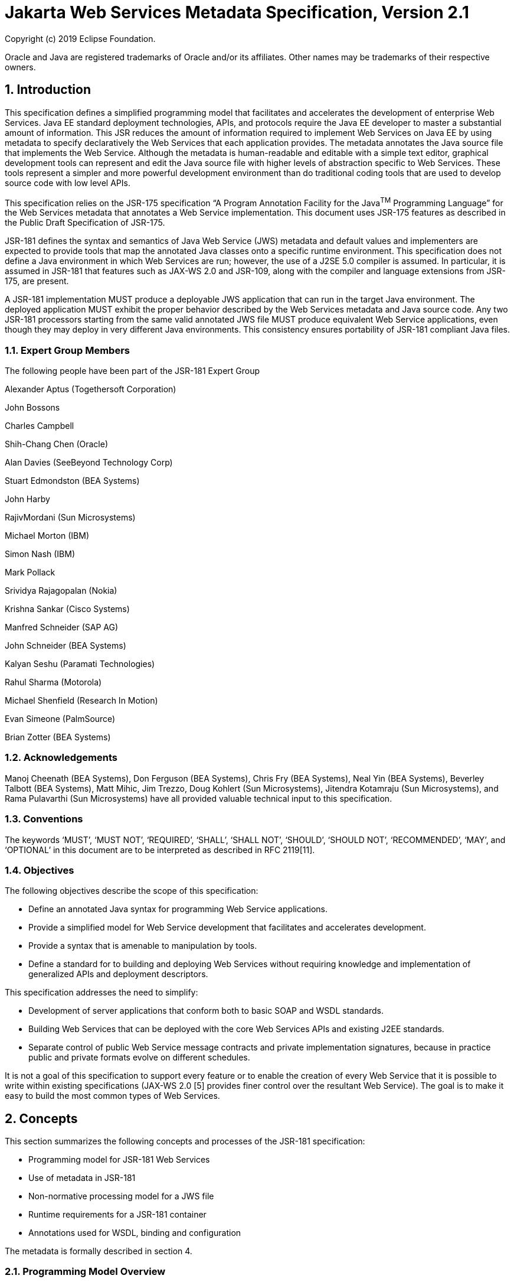 //
// Copyright (c) 2020 Contributors to the Eclipse Foundation
//

:sectnums:
= Jakarta Web Services Metadata Specification, Version 2.1

Copyright (c) 2019 Eclipse Foundation.

Oracle and Java are registered trademarks of Oracle and/or its 
affiliates. Other names may be trademarks of their respective owners. 

== Introduction

This specification defines a simplified programming model that
facilitates and accelerates the development of enterprise Web Services.
Java EE standard deployment technologies, APIs, and protocols require
the Java EE developer to master a substantial amount of information.
This JSR reduces the amount of information required to implement Web
Services on Java EE by using metadata to specify declaratively the Web
Services that each application provides. The metadata annotates the Java
source file that implements the Web Service. Although the metadata is
human-readable and editable with a simple text editor, graphical
development tools can represent and edit the Java source file with
higher levels of abstraction specific to Web Services. These tools
represent a simpler and more powerful development environment than do
traditional coding tools that are used to develop source code with low
level APIs.

This specification relies on the JSR-175 specification “A Program
Annotation Facility for the Java^TM^ Programming Language” for the Web
Services metadata that annotates a Web Service implementation. This
document uses JSR-175 features as described in the Public Draft
Specification of JSR-175.

JSR-181 defines the syntax and semantics of Java Web Service (JWS)
metadata and default values and implementers are expected to provide
tools that map the annotated Java classes onto a specific runtime
environment. This specification does not define a Java environment in
which Web Services are run; however, the use of a J2SE 5.0 compiler is
assumed. In particular, it is assumed in JSR-181 that features such as
JAX-WS 2.0 and JSR-109, along with the compiler and language extensions
from JSR-175, are present.

A JSR-181 implementation MUST produce a deployable JWS application that
can run in the target Java environment. The deployed application MUST
exhibit the proper behavior described by the Web Services metadata and
Java source code. Any two JSR-181 processors starting from the same
valid annotated JWS file MUST produce equivalent Web Service
applications, even though they may deploy in very different Java
environments. This consistency ensures portability of JSR-181 compliant
Java files.

=== Expert Group Members

The following people have been part of the JSR-181 Expert Group

Alexander Aptus (Togethersoft Corporation)

John Bossons

Charles Campbell

Shih-Chang Chen (Oracle)

Alan Davies (SeeBeyond Technology Corp)

Stuart Edmondston (BEA Systems)

John Harby

RajivMordani (Sun Microsystems)

Michael Morton (IBM)

Simon Nash (IBM)

Mark Pollack

Srividya Rajagopalan (Nokia)

Krishna Sankar (Cisco Systems)

Manfred Schneider (SAP AG)

John Schneider (BEA Systems)

Kalyan Seshu (Paramati Technologies)

Rahul Sharma (Motorola)

Michael Shenfield (Research In Motion)

Evan Simeone (PalmSource)

Brian Zotter (BEA Systems)

=== Acknowledgements

Manoj Cheenath (BEA Systems), Don Ferguson (BEA Systems), Chris Fry (BEA
Systems), Neal Yin (BEA Systems), Beverley Talbott (BEA Systems), Matt
Mihic, Jim Trezzo, Doug Kohlert (Sun Microsystems), Jitendra Kotamraju
(Sun Microsystems), and Rama Pulavarthi (Sun Microsystems) have all
provided valuable technical input to this specification.

=== Conventions

The keywords ‘MUST’, ‘MUST NOT’, ‘REQUIRED’, ‘SHALL’, ‘SHALL NOT’,
‘SHOULD’, ‘SHOULD NOT’, ‘RECOMMENDED’, ‘MAY’, and ‘OPTIONAL’ in this
document are to be interpreted as described in RFC 2119[11].

=== Objectives

The following objectives describe the scope of this specification:

* Define an annotated Java syntax for programming Web Service
applications.
* Provide a simplified model for Web Service development that facilitates
and accelerates development.
* Provide a syntax that is amenable to manipulation by tools.
* Define a standard for to building and deploying Web Services without
requiring knowledge and implementation of generalized APIs and
deployment descriptors.

This specification addresses the need to simplify:

* Development of server applications that conform both to basic SOAP and
WSDL standards.
* Building Web Services that can be deployed with the core Web Services
APIs and existing J2EE standards.
* Separate control of public Web Service message contracts and private
implementation signatures, because in practice public and private
formats evolve on different schedules.

It is not a goal of this specification to support every feature or to
enable the creation of every Web Service that it is possible to write
within existing specifications (JAX-WS 2.0 [5] provides finer control
over the resultant Web Service). The goal is to make it easy to build
the most common types of Web Services.

== Concepts

This section summarizes the following concepts and processes of the
JSR-181 specification:

* Programming model for JSR-181 Web Services
* Use of metadata in JSR-181
* Non-normative processing model for a JWS file
* Runtime requirements for a JSR-181 container
* Annotations used for WSDL, binding and configuration

The metadata is formally described in section 4.

=== Programming Model Overview

JSR-181, along with JAX-WS and JSR-109, defines a programming model for
building a Web Service. A developer who builds a Web Service with these
technologies is required to write and manage several artifacts: a WSDL
document describing the external Web Service contract; a service
endpoint interface defining the Java representation of the Web Service
interface; a service implementation bean containing the Web Service
implementation; and one or more deployment descriptors linking the WSDL,
interface, and implementation into a single artifact. JSR-181 simplifies
this model by allowing the developer to write only the service
implementation bean - _actual business logic_ – and use annotations to
generate the remaining artifacts.

=== Development Models

JSR-181 defines several different models of Web Service development.
Only the Start with Java development model is REQUIRED by
implementations.

==== Start with Java

Following the “Start with Java” development model, the developer begins
by writing a Java class to expose as a Web Service. The developer then
runs this Java class through the JSR-181 processor, which produces WSDL,
schema, and other deployment artifacts from the annotated Java code. By
default, the WSDL produced from the Java source follows the Java to
XML/WSDL mapping defined by JAX-WS 2.0. However, the developer may
customize the generated WSDL through annotations on the Java source. For
example, the developer may use the @WebService.name annotation to set
explicitly the name of the wsdl:portType representing the Web Service.

JSR-181 also supports a development model where the service is defined
in Java but the messages and types are defined in XML schema. In this
model, the developer starts by defining a set of types and elements in
XML schema. The schema definitions are passed through a “schema to Java”
compiler to produce a corresponding set of Java types. The resulting
Java types are then used as parameters and return values on methods in
an annotated service implementation bean. The WSDL produced from this
service implementation bean imports or directly includes the schema
definitions that match the Java types used by the service.

==== Start with WSDL

Following the “start with WSDL” development model, the developer uses
JSR-181 to implement a predefined WSDL interface. Typically, this
process begins with the developer passing a pre-existing WSDL 1.1 file
through an implementation-supplied tool to produce a service endpoint
interface that represents the Java contract, along with Java classes
that represent the schema definitions and message parts contained in the
WSDL. The developer then writes a service implementation bean that
implements the service endpoint interface. In this model, JSR-181
annotations supply implementation details that are left out of the
original WSDL contract, such as binding or service location information.

==== Start with WSDL and Java

Following the “start with WSDL and Java” development model, the
developer uses JSR-181 annotations to associate a service implementation
bean with an existing WSDL contract. In this model, the JSR-181
annotations map constructs on the Java class or interface to constructs
on the WSDL contract. For example, the developer could use the
@WebMethod.operationName annotation to associate a method on the service
implementation bean with a predefined wsdl:operation. A JSR-181
implementation that supports this model MUST provide feedback when a
service implementation bean no longer adheres to the contract defined by
the original WSDL. The form that this feedback takes depends on the
implementation. For example, a source editing tool might provide
feedback by highlighting the offending annotations, while a command line
tool might generate warnings or fail to process a service implementation
bean that does not match the associated WSDL.

=== Processor Responsibilities

The term “JSR-181 processor” denotes the code that processes the
annotations in a JSR-181 JWS file to create a runnable Web Service.
Typically this involves generating the WSDL and schemas that represent
the service and its messages and the deployment descriptors that
configure the service for the target runtime. It may also result in the
generation of additional source artifacts.

This specification does not require implementations to follow a
particular processing model. An implementation MAY use whatever
processing model is appropriate to its environment, as long as it
produces a running Web Service with the proper contract and runtime
behavior. For example, one implementation might process the JSR-181
annotations directly within the Java compiler to generate a deployable
Web Service as the output of compilation; another might provide tools to
convert a compiled service implementation bean into a set of artifacts
that can be deployed into the container; and a third might configure its
runtime container directly off the Java source or class file. Each
implementation is conformant with JSR-181 as long as it produces a Web
Service with the proper runtime behavior.

=== Runtime Responsibilities

The runtime environment provides lifecycle management, concurrency
management, transport services, and security services. This
specification defines the set of annotations that a developer may use to
specify declaratively the behavior of an application, but does not
define a specific runtime environment or container. Instead, the JSR-181
processor is responsible for mapping the annotated Java classes onto a
specific runtime environment. This specification envisions – but does
not require – several such runtime environments:

[loweralpha]
* Automatic deployment to a server directory – This is a “drag and drop”
deployment model, similar to that used by JSPs. The annotated JWS file
is copied in source or class form to a directory monitored by the
container. The container examines the annotations in the file to build a
WSDL and configures the runtime machinery required for dispatching. This
approach provides a simplified deployment model for prototyping and
rapid application development (RAD).
* Automatic deployment with external overrides – Similar to approach a),
but with the addition of an external configuration file containing
overrides to annotations. The additional configuration file allows an
administrator to customize the behavior or configuration of the Web
Service – such as the endpoint URL - without changing the Java source.
* Generation of Java EE 5 Web Services - In this model, a tool uses the
metadata in +
the annotated Java class to generate a Java EE 5 Web Service based on
JSR-109 and JAX-WS. The initial Web Service is generated from the
annotated Java source, and the result can be further customized through
standard deployment tools, including JSR-88 deployment plans. This
feature allows customization of externally modifiable properties at
deployment or runtime, without requiring access to the source file for
modification and recompilation.

=== Metadata Use

The metadata that annotates the service implementation bean conforms to
the JSR-175 specification and the specific JSR-181 _annotation type_
declarations that are defined in this specification in conjunction with
the JSR-175 metadata facility. These _annotation type_ declarations are
contained in packages that MUST be imported by every JSR-181 JWS source
file. JSR-175 provides the syntax for expressing the annotation element
declarations that are in these packages. This JSR specifies the contents
of the javax.jws and javax.jws.soap packages (see attached APIs).

Developers use a standard Java compiler with support for JSR-175 to
compile and validate the service implementation bean. The compiler uses
the annotation type declarations in the javax.jws and javax.jws.soap
packages to check for syntax and type mismatch errors in the Web Service
metadata. The result of compilation is a Java .class file containing the
Web Service metadata along with the compiled Java code. The class file
format for these annotations is specified by JSR-175. Any Web Service
metadata that this JSR designates as runtime-visible is also accessible
through the standard java.lang.reflect classes from the run-time
environment.

==== Error Checking

Although the compiler can check for syntax and type errors by using the
annotation type declaration, syntactically valid metadata may still
contain semantic errors. Implementations MUST provide a validation
mechanism to perform additional semantic checking to ensure that a
service implementation bean is correct. The validation MAY be performed
in a separate tool or as part of deployment.

Examples of semantic checks include:

* Ensuring that annotation values match extended types. The Java compiler
can ensure that a particular annotation member-value is of the type
specified in the annotation type declaration. However, JSR-175 restricts
annotations to simple types such as primitives, Strings, and enums. As a
result, the compiler cannot ensure that, for example, an annotation
member is a valid URL. It can only verify that the member is a String.
The JSR-181 implementation MUST perform the additional type checking to
ensure that the value is a valid URL.
* Ensuring that annotations match the code. For example, the developer MAY
use the @Oneway annotation to indicate that a particular operation does
not produce an output message. If the operation is marked @Oneway, it
MUST NOT have a return value or out/in-out parameters. The JSR-181
implementation MUST provide feedback if this constraint is violated.
* Ensuring that annotations are consistent with respect to other
annotations. For example, it is not legal to annotate a method with the
@Oneway annotation unless there is also a corresponding @WebMethod
annotation. The JSR-181 implementation MUST ensure these constraints are
met.

*Note:* Certain types of errors MAY only be caught when the Web Service
is deployed or run.

==== Default Values

JSR-181 defines appropriate defaults for most annotation members. This
feature exempts the JWS author from providing tags for the most common
Web Service definitions. Although this specification uses the JSR-175
default mechanism wherever possible, this mechanism is only suitable for
defining defaults that are constant values. In contrast, many actual
default values are not constants but are instead computed from the Java
source or other annotations. For example, the default value for the
@WebService.name annotation is the simple name of the Java class or
interface. This value cannot be represented directly as a JSR-175
default. In scenarios where JSR-175 defaults are not sufficient to
describe the required default, a “marker” constant is used instead. When
the JSR-181 processor encounters this marker constant, the processor
treats the member-value as though it had the computed default described
in Section 4. For example, when the JSR-181 processor encounters a
@WebService.name annotation with a value of “” (the empty string), it
behaves as though the name of the Web Service were the name of the Java
class.

=== Web Services Metadata

JSR-181 metadata describes declaratively how the logic of a service
implementation bean is exposed over networking protocols as a Web
Service. The @WebService tag marks a Java class as implementing a Web
Service. @WebMethod tags identify the individual methods of the Java
class that are exposed externally as Web Service operations, as
illustrated in the following example. The example uses JSR-175 syntax
and the _annotation type_ declarations defined in the javax.jws and
javax.jws.soap packages.

import javax.jws.WebService; +
import javax.jws.WebMethod;

@WebService

public class HelloWorldService

\{

@WebMethod

public String helloWorld()

\{

return "Hello World!";

}

}

Most of these metadata tags have reasonable defaults, which are
explicitly called out in Section 4. Most of these metadata tags have
reasonable defaults, which are explicitly called out in this document.
The JWS author can avoid providing tags for the most common Web Service
definitions.

Sections 2.6.1 through 2.6.3 describe the types of annotations provided
by JSR-181. 

==== WSDL Mapping Annotations

WSDL mapping annotations control the mapping from Java source onto WSDL
constructs. As described in _2.2 Development Models_, this specification
supports both a “start with Java” and a “start with WSDL” development
model. In “start with Java,” the WSDL mapping annotations control the
shape of the WSDL generated from the Java source. In “start with WSDL,”
the WSDL mapping annotations associate the Java source with pre-existing
WSDL constructs.

==== Binding Annotations

Binding annotations specify the network protocols and message formats
that are supported by the Web Service. For example, the presence of a
@SOAPBinding annotation tells the processor to make the service
available over the SOAP 1.1 message. Fields on this annotation allow the
developer to customize the way the mapping of the implementation object
onto SOAP messages.

JSR-181 defines a single set of annotations that map the implementation
object to the SOAP protocol binding. JSR-181 implementations MAY support
additional binding annotations for other protocols. Non-normative
examples of such binding annotations can be found in Appendix C.

==== Handler Annotations

Handler annotations allow the developer to extend a Web Service with
additional functionality that runs before and after the business methods
of the Web Service.

== Server Programming Model

This section describes the server programming model for JSR-181. The
JSR-181 server programming model is a simplification of the existing
Java EE Web Services server programming models, as defined in JAX-WS and
JSR-109. JSR-181 simplifies these models by allowing the developer to
focus on business logic and using annotations to generate related
artifacts.

=== Service Implementation Bean

A developer who implements Web Services with JSR-181 is responsible for
implementing the service implementation bean containing the Web
Service’s business logic. A JSR-181 service implementation bean MUST
meet the following requirements:

* The implementation bean MUST be an outer public class, MUST NOT be
final, and MUST NOT be abstract.
* The implementation bean MUST have a default public constructor.
* The implementation MUST NOT define a finalize() method.
* The implementation bean MUST include a @WebService class-level
annotation, indicating that it implements a Web Service. More
information on the @WebService annotation may be found in 4.1Annotation:
javax.jws.WebService.
* The implementation bean MAY reference a service endpoint interface by
using the @WebService.endpointInterface annotation. If the
implementation bean references a service endpoint interface, it MUST
implement all the methods on the service endpoint interface. If the
implementation bean references a service endpoint interface, that
service endpoint interface is used to determine the abstract WSDL
contract (portType and bindings). In this case, the service
implementation bean MUST NOT include any JSR-181 annotations other than
@WebService and @HandlerChain. In addition, the @WebService annotation
MUST NOT include the name annotation element. More information on the
@WebService.endpointInterface annotation element may be found in 4.1
Annotation: javax.jws.WebService.
* If the implementation bean does not reference a service endpoint
interface by using the @WebService.endpointInterface annotation, the
bean class implicitly defines a service endpoint interface (SEI). The
SEI MUST meet the requirements specified in JAX-WS 2.0 [5], section 3.3

=== Service Endpoint Interface

A JSR-181 service implementation bean MAY reference a service endpoint
interface, thus separating the contract definition from the
implementation. A JSR-181 service endpoint interface MUST meet the
requirements specified in JAX-WS 2.0 [5], section 3.4, with the
following exceptions:

* The service endpoint interface MUST be an outer public interface.
* The service endpoint interface MUST include a @WebService annotation,
indicating that it is defining the contract for a Web Service.
* The service endpoint interface MAY extend java.rmi.Remote either
directly or indirectly, but is not REQUIRED to do so.


* All methods on the service endpoint interface, including methods
inherited from super-interfaces, are mapped to WSDL operations
regardless of whether they include a @WebMethod annotation. A method MAY
include a @WebMethod annotation to customize the mapping to WSDL, but is
not REQUIRED to do so.
* The service endpoint interface MAY include other JSR-181 annotations to
control the mapping from Java to WSDL.
* The service endpoint interface MUST NOT include the JSR-181 annotation
elements portName, serviceName and endpointInterface of the annotation
@WebService.

=== Web Method

A method will be exposed as a Web Service operation, making it part of
the Web Service’s public contract according to rules specified in _3.1
Service Implementation Bean_ or in _3.2 Service Endpoint Interface_ if
the service implementation bean implements a service endpoint interface.
An exposed method MUST meet the following requirements.

* The method MUST be public.
* The method’s parameters, return value, and exceptions MUST follow the
rules defined in JAX-WS 2.0 [5], section 3.6).
* The method MAY throw java.rmi.RemoteException, but is not REQUIRED to do
so.

== Web Services Metadata

This section contains the specifications of each individual Web Service
metadata items. Both the _annotation type_ declarations (using JSR-175
syntax) and usage examples are given for each metadata item.

=== Annotation: javax.jws.WebService

==== Description

Marks a Java class as implementing a Web Service, or a Java interface as
defining a Web Service interface.

[cols=",,",]
|===
a|
Member-Value

a|
Meaning

a|
Default

a|
name

a|
The name of the Web Service. Used as the name of the wsdl:portType when
mapped to WSDL 1.1

a|
Simple name of the Java class or interface

a|
targetNamespace

a|
If the @WebService.targetNamespace annotation is on a service endpoint
interface, the targetNamespace is used for the namespace for the
wsdl:portType (and associated XML elements).

If the @WebService.targetNamespace annotation is on a service
implementation bean that does NOT reference a service endpoint interface
(through the endpointInterface annotation element), the targetNamespace
is used for both the wsdl:portType and the wsdl:service (and associated
XML elements).

If the @WebService.targetNamespace annotation is on a service
implementation bean that does reference a service endpoint interface
(through the endpointInterface annotation element), the targetNamespace
is used for only the wsdl:service (and associated XML elements).

a|
Implementation-defined, as described in JAX-WS 2.0 [5], section 3.2.

a|
serviceName

a|
The service name of the Web Service. Used as the name of the
wsdl:service when mapped to WSDL 1.1.

This member-value is not allowed on endpoint interfaces.

a|
Simple name of the Java class + “Service"

|===


[cols=",,",]
|===
a|
Member-Value

a|
Meaning

a|
Default

a|
portName

a|
Used as the name of the wsdl:port when mapped to WSDL 1.1.

This member-value is not allowed on endpoint interfaces.

a|
@WebService.name +”Port”

a|
wsdlLocation

a|
The location of a pre-defined WSDL describing the service. The
wsdlLocation is a URL (relative or absolute) that refers to a
pre-existing WSDL file. The presence of a wsdlLocation value indicates
that the service implementation bean is implementing a pre-defined WSDL
contract. The JSR-181 tool MUST provide feedback if the service
implementation bean is inconsistent with the portType and bindings
declared in this WSDL. Note that a single WSDL file might contain
multiple portTypes and multiple bindings. The annotations on the service
implementation bean determine the specific portType and bindings that
correspond to the Web Service.

a|
None

a|
endpointInterface

a|
The complete name of the service endpoint interface defining the
service’s abstract Web

Service contract. This annotation allows the +
developer to separate the interface contract from the implementation. If
this annotation is present, the service endpoint interface is used to
determine the abstract WSDL contract (portType and bindings). The
service endpoint interface MAY include JSR-181 annotations to customize
the mapping from Java to WSDL.

The service implementation bean MAY implement the service endpoint
interface, but is not REQUIRED to do so.

This member-value is not allowed on endpoint interfaces.

a|
None.

The Web Service contract is generated from annotations on the service
implementation bean. If a service endpoint interface is required by the
target environment, it will be generated into an implementation-defined
package with an implementation-defined name.

|===

==== Annotation Type Definition

@Retention(value=RetentionPolicy.RUNTIME)

@Target(\{TYPE})

public @interface WebService \{

String name() default "";

String targetNamespace() default "";

String serviceName() default "";

String portName() default "";

String wsdlLocation() default "";

String endpointInterface() default "";

};

==== Example +
Java source:*

/**

* Annotated Implementation Object

*/

@WebService(

name = "EchoService",

targetNamespace =
"http://www.openuri.org/2004/04/HelloWorld[[.underline]#http://www.openuri.org/2004/04/HelloWorld#]"

)

public class EchoServiceImpl \{

@WebMethod

public String echo(String input) \{

return input;

}

}

=== Annotation: javax.jws.WebMethod

==== Description

Customizes a method that is exposed as a Web Service operation. The
WebMethod annotation includes the following member-value pairs:

[cols=",,",]
|===
a|
Member-Value

a|
Meaning

a|
Default

a|
operationName

a|
Name of the wsdl:operation matching this method.

a|
Name of the Java method

a|
action

a|
The action for this operation. For SOAP bindings, this determines the
value of the soap action.

a|
""

a|
exclude

a|
Marks a method to NOT be exposed as a web method. Used to stop an
inherited method from being exposed as part of this web service.

If this element is specified, other elements MUST NOT be specified for
the @WebMethod.

a|
False

|===

This member-value is not allowed on endpoint interfaces.

==== Annotation Type Definition

@Retention(value=RetentionPolicy.RUNTIME)

@Target(\{METHOD})

public @interface WebMethod \{

String operationName() default "";

String action() default "" ;

boolean exclude() default false;

};

==== Example
*Java source:*

@WebService

public class MyWebService \{

@WebMethod(operationName = "echoString", action="urn:EchoString")

public String echo(String input) \{

return input;

}

}

*Resulting WSDL:*

<definitions>

<portType name="MyWebService">

<operation name="echoString"/>

<input message="echoString"/>

<output message="echoStringResponse"/>

</operation>

</portType>

<binding name="PingServiceHttpSoap" type="MyWebService">

<operation name="echoString">

<soap:operation soapAction="urn:EchoString"/>

</operation>

</binding>

</definitions>

=== Annotation: javax.jws.Oneway 

==== Description

Indicates that the given web method has only an input message and no
output. Typically, a oneway method returns the thread of control to the
calling application prior to executing the actual business method. A
JSR-181 processor is REQUIRED to report an error if an

operation marked @Oneway has a return value, declares any checked
exceptions or has any INOUT or OUT parameters.

==== Annotation Type Definition

@Retention(value=RetentionPolicy.RUNTIME)

@Target(\{METHOD})

public @interface Oneway \{

};

==== Example
*Java source:*

@WebService

public class PingService \{

@WebMethod

@Oneway

public void ping() \{

}

};

Resulting WSDL:

<definitions>

<message name="ping"/>

<portType name="PingService"> +
<operation name="ping"> +
<input message="ping"/> +
</operation>

</portType>

</definitions>

=== Annotation: javax.jws.WebParam

==== Description

Customizes the mapping of an individual parameter to a Web Service
message part and XML element.

[cols=",,",]
|===
a|
Member-Value

a|
Meaning

a|
Default

a|
name

a|
Name of the parameter.

a|
@WebMethod.operation

| | a|
Name, if the operation is

| a|
If the operation is rpc style and

a|
document style and the

| a|
@WebParam.partName has not been

a|
parameter style is

| a|
specified, this is name of the

a|
BARE, and the

| a|
wsdl:part representing the

a|
parameter does not map

| a|
parameter.

a|
to a header, and the

|===


[cols=",,",]
|===
| a|
If the operation is document style or the parameter maps to a header,
this is the local name of the XML element representing the parameter.

A name MUST be specified if the operation is document style, the
parameter style is BARE, and the mode is OUT or INOUT.

a|
mode is IN or INOUT.

@WebMethod operation Name+”Response”, if the operation is document style
and the parameter style is BARE, and the parameter does not map to a
header, and the mode is OUT.

Otherwise, the default is arg__N,__ where _N_ represents the index of
the parameter in the method signature (starting at arg0).

a|
partName

a|
The name of the wsdl:part

representing this parameter. This is only used if the operation is rpc
style or if the operation is document style and the parameter style is
BARE.

a|
@WebParam.name

a|
targetNamespace

a|
The XML namespace for the parameter.

Only used if the operation is document style or the paramater maps to a
header.

If the target namespace is set to “”, this represents the empty
namespace.

a|
The empty namespace, if the operation is document style, the parameter
style is WRAPPED, and the parameter does not map to a header.

Otherwise, the default is the targetNamespace for the Web Service.

a|
mode

a|
The direction in which the parameter is flowing. One of IN, OUT, or
INOUT. The OUT and INOUT modes may only be specified for parameter types
that conform to the definition of Holder types (JAX-WS 2.0 [5], section
2.3.3). Parameters that are Holder Types MUST be OUT or INOUT.

a|
IN if not a Holder type. INOUT if a Holder type.

a|
header

a|
If true, the parameter is pulled from a message header rather then the
message body.

a|
False

|===

==== Annotation Type Definition

@Retention(value=RetentionPolicy.RUNTIME)

@Target(\{PARAMETER})

public @interface WebParam \{

public enum Mode \{

IN,

OUT,

INOUT

};

String name() default "";

String partName() default "";

String targetNamespace() default "";

Mode mode() default Mode.IN;

boolean header() default false;

};

==== Example 
*Java Source:*

@WebService(targetNamespace="http://www.openuri.org/jsr181/WebParamExam[[.underline]#http://www.openuri.org/jsr181/WebParamExam#]

ple")

@SOAPBinding(style=SOAPBinding.Style.RPC)

public class PingService \{

@WebMethod(operationName = "PingOneWay")

@Oneway

public void ping(PingDocument ping) \{

}

@WebMethod(operationName = "PingTwoWay") public void ping(

@WebParam(mode=WebParam.Mode.INOUT) +
PingDocumentHolder ping) \{

}

@WebMethod(operationName = "SecurePing")

@Oneway

public void ping(

PingDocument ping,

@WebParam(header=true)

SecurityHeader secHeader) \{

}

};

*Resulting WSDL:*

<definitions

xmlns="http://schemas.xmlsoap.org/wsdl/[[.underline]#http://schemas.xmlsoap.org/wsdl/#]"

xmlns:tns="http://www.openuri.org/jsr181/WebParamExample[[.underline]#http://www.openuri.org/jsr181/WebParamExample#]"

xmlns:wsdl="http://www.openuri.org/jsr181/WebParamExample[[.underline]#http://www.openuri.org/jsr181/WebParamExample#]"
xmlns:s="http://www.w3.org/2001/XMLSchema[[.underline]#http://www.w3.org/2001/XMLSchema#]"
xmlns:soap="http://schemas.xmlsoap.org/wsdl/soap/[[.underline]#http://schemas.xmlsoap.org/wsdl/soap/#]"
targetNamespace="http://www.openuri.org/jsr181/WebParamExample[[.underline]#http://www.openuri.org/jsr181/WebParamExample#]">

<types>

<s:schema elementFormDefault="qualified"

targetNamespace="http://www.openuri.org/jsr181/WebParamExample[[.underline]#http://www.openuri.org/jsr181/WebParamExample#]">
<s:complexType name="PingDocument">

. . .

</s:complexType>

<s:complexType name="SecurityHeader">

. . .

</s:complexType>

<s:element name="SecurityHeader" type="SecurityHeader"/>

</s:schema>

</ types>

<message name="PingOneWay">

<part name="arg0" type="tns:PingDocument"/>

</message>

<message name="PingTwoWay">

<part name="arg0" type="tns:PingDocument"/>

</message>

<message name="PingTwoWayResponse">

<part name="arg0" type="tns:PingDocument"/>

</message>

<message name="SecurePing">

<part name="arg0" type="tns:PingDocument"/> <part name="arg1"
element="tns:SecurityHeader"/> </message>

<portType name="PingService">

<operation name="PingOneWay">

<input message="tns:PingOneWay"/> +
</operation>

<operation name="PingTwoWay">

<input message="tns:PingTwoWay"/>

<output message="tns:PingTwoWayResponse"/>

</operation>

<operation name="SecurePing">

<input message="tns:SecurePing"/> +
</operation>

</portType>

<binding name="PingServiceHttpSoap" type="tns:PingService">
<soap:binding style="rpc"

transport="http://schemas.xmlsoap.org/soap/http[[.underline]#http://schemas.xmlsoap.org/soap/http#]"/>
<operation name="PingOneWay">

<soap:operation
soapAction="http://openuri.org/PingOneWay[[.underline]#http://openuri.org/PingOneWay#]"/>

<input>

<soap:body parts="arg0" use="literal"/>

</input>

</operation>

<operation name="PingTwoWay">

<soap:operation
soapAction="http://openuri.org/PingTwoWay[[.underline]#http://openuri.org/PingTwoWay#]"/>

<input>

<soap:body parts="arg0" use="literal"/>

</input>

<output>

<soap:body parts="arg0" use="literal"/>

</output>

</operation>

<operation name="SecurePing">

<soap:operation
soapAction="http://openuri.org/SecurePing[[.underline]#http://openuri.org/SecurePing#]"/>

<input>

<soap:body parts="arg0" use="literal"/>

<soap:header message="SecurePing" part="arg1"

use="literal"/>

</input>

</operation>

</binding>

</definitions>

=== Annotation: javax.jws.WebResult

==== Description

Customizes the mapping of the return value to a WSDL part and XML
element.

[cols=",,",]
|===
a|
Member-Value

a|
Meaning

a|
Default

a|
name

a|
Name of return value.

a|
@WebParam.operation

| | a|
Name+”Response,” if

| a|
If the operation is rpc style and

a|
the operation is

| a|
@WebResult.partName has not been

a|
document style and the

| a|
specified, this is the name of the

a|
parameter style is

| a|
wsdl:part representing the return value.

a|
BARE.

| | a|
Otherwise, the default is

| a|
If the operation is document style or the return value maps to a header,
this is the local name of the XML element representing the return value.

a|
“return.”

a|
partName

a|
The name of the wsdl:part

representing this return value. This is only used if the operation is
rpc style, or if the operation is document

a|
@WebResult.name

|===


[cols=",,",]
|===
| a|
style and the parameter style is BARE.

|

a|
targetNamespace

a|
The XML namespace for the return value.

a|
The empty namespace, if the operation is document style, the

| a|
Only used if the operation is

a|
parameter style is

| a|
document style or the return value

a|
WRAPPED, and the

| a|
maps to a header.

If the target namespace is set to “”, this represents the empty

a|
return value does not map to a header,

Otherwise, the default is

| a|
namespace.

a|
the targetNamespace for the Web Service.

a|
header

a|
If true, the parameter is in the message header rather then the message
body.

a|
False

|===

==== Annotation Type Definition

@Retention(value=RetentionPolicy.RUNTIME)

@Target(\{METHOD})

public @interface WebResult \{

String name() default "";

String partName() default "";

String targetNamespace() default "";

boolean header() default false;

};

==== Example
*Java Source:*

@WebService

public class CustomerService \{

@WebMethod

@WebResult(name="CustomerRecord")

public CustomerRecord locateCustomer(

@WebParam(name="FirstName") String firstName,

@WebParam(name="LastName") String lastName,

@WebParam(name="Address") USAddress addr)

}

};

*Resulting WSDL:*

<definitions>

<types>

<complexType name="CustomerRecord">

...

</complexType>

<complexType name="USAddress">

...

</complexType>

<element name="locateCustomer">

<complexType>

<sequence>

<element name="FirstName" type="xs:string"/>

<element name="LastName" type="xs:string"/>

<element name="Address" type="USAddress"/>

</sequence>

</complexType>

</element>

<element name="locateCustomerResponse">

<complexType>

<sequence>

<element name="CustomerRecord" type="CustomerRecord"/>

</sequence>

</complexType>

</element>

</types>

<message name="locateCustomer">

<part name="parameters" element="tns:locateCustomer"/>

</message>

<message name="locateCustomerResponse">

<part name="parameters" element="tns:locateCustomerResponse"/>

</message>

<portType name="CustomerService">

<operation name="locateCustomer">

<input message="tns:locateCustomer"/>

<output message="tns:locateCustomerResponse"/>

</operation>

</portType>

</definitions>

=== Annotation: javax.jws.HandlerChain

==== Description

The @HandlerChain annotation associates the Web Service with an
externally defined handler chain (JAX-WS 2.0 [5], Section 9).

It is an error to combine this annotation with the @SOAPMessageHandlers
annotation.

The @HandlerChain annotation MAY be present on the endpoint interface
and service +
implementation bean. The service implementation bean’s @HandlerChain is
used if +
@HandlerChain is present on both.

The @HandlerChain annotation MAY be specified on the type only. The
annotation target includes METHOD and FIELD for use by JAX-WS 2.0 [5]. A
JSR-181 Processor is REQUIRED to report an error if the @HanderChain
annotation is used on a method.

The @HandlerChain annotation contains the following member-values:

[cols=",,",]
|===
a|
Member-Value

a|
Meaning

a|
Default

a|
File

a|
Location of the handler chain file. The location supports 2 formats.

[arabic]
* An absolute http://java.net[[.underline]#java.net#].URL in externalForm.
(ex:
http://myhandlers.foo.com/handlerfile1.xml[[.underline]#http://myhandlers.foo.com/handlerfile1.xml#])

a|
None

| a|
[arabic, start=2]
* A relative path from the source file or class file. (ex:
bar/handlerfile1.xml)

|

a|
name

a|
*Deprecated* as of JSR-181 2.0 with no replacement.

The name was originally used to associate a JAX-RPC handler in a handler
chain with the web service it is declared in. JAX-WS handlers are
associated to Web Services through elements in the handler chain itself.
In this version, the name is ALWAYS ignored.

This member-value will be permanently removed in a future version of
JSR-181.

a|
””

|===

==== Annotation Type Definition

@Retention(value=RetentionPolicy.RUNTIME)

@Target(\{TYPE, METHOD, FIELD})

public @interface HandlerChain \{

String file();

String name() default "";

};

==== Examples +

Example 1

*Java Source:*

Located in /home/mywork/src/com/jsr181/examples/

package com.jsr181.examples

@WebService

@HandlerChain(file="config/ProjectHandlers.xml")

public class MyWebService \{

};

*Handler Chain Configuration File*
*Located in /home/mywork/src/com/jsr181/examples/config/*

<?xml version="1.0" encoding="UTF-8" standalone="yes"?> <bindings
wsdlLocation="http://localhost:8080/jaxrpc-fromwsdl_handler/test?wsdl[[.underline]#http://localhost:8080/jaxrpc-fromwsdl_handler/test?wsdl#]"

xmlns="http://java.sun.com/xml/ns/jaxws[[.underline]#http://java.sun.com/xml/ns/jaxws#]">

<bindings node="ns1:definitions"

xmlns:ns1="http://schemas.xmlsoap.org/wsdl/[[.underline]#http://schemas.xmlsoap.org/wsdl/#]"> +
<package name="fromwsdl.handler.client"/> +
</bindings>

<bindings

node="ns1:definitions/ns1:types/xs:schema[@targetNamespace='urn:test:ty
pes']"

xmlns:xs="http://www.w3.org/2001/XMLSchema[[.underline]#http://www.w3.org/2001/XMLSchema#]" +
xmlns:ns1="http://schemas.xmlsoap.org/wsdl/[[.underline]#http://schemas.xmlsoap.org/wsdl/#]">

<ns2:schemaBindings
xmlns:ns2="http://java.sun.com/xml/ns/jaxb[[.underline]#http://java.sun.com/xml/ns/jaxb#]">
<ns2:package name="fromwsdl.handler.client"/>

</ns2:schemaBindings>

</bindings>

<bindings>

<handler-chains
xmlns="http://java.sun.com/xml/ns/javaee[[.underline]#http://java.sun.com/xml/ns/javaee#]">

<handler-chain>

<handler>

<handler-

class>fromwsdl.handler.common.BaseLogicalHandler</handler-class>

<init-param>

<param-name>handlerName</param-name>

<param-value>client0</param-value>

</init-param>

</handler>

</handler-chain>

<handler-chain>

<port-name-pattern xmlns:ns2="urn:test">ns2:Report*</port-name-

pattern>

<handler>

<handler-

class>fromwsdl.handler.common.BaseLogicalHandler</handler-class>

<init-param>

<param-name>handlerName</param-name>

<param-value>client2</param-value>

</init-param>

</handler>

</handler-chain>

<handler-chain>

<port-name-pattern

xmlns:ns2="urn:test">ns2:ReportServicePort</port-name-pattern>

<handler>

<handler-

class>fromwsdl.handler.common.BaseSOAPHandler</handler-class>

<init-param>

<param-name>handlerName</param-name>

<param-value>client6</param-value>

</init-param>

</handler>

</handler-chain>

<handler-chain>

<protocol-bindings>##SOAP11_HTTP</protocol-bindings>

<handler>

<handler-

class>fromwsdl.handler.common.BaseSOAPHandler</handler-class>

<init-param>

<param-name>handlerName</param-name>

<param-value>client7</param-value>

</init-param>

<soap-role>http://sun.com/client/role1[[.underline]#http://sun.com/client/role1#]</soap-role>

<soap-role>http://sun.com/client/role2[[.underline]#http://sun.com/client/role2#]</soap-role>

</handler>

</handler-chain>

<handler-chain>

<protocol-bindings>##SOAP11_HTTP</protocol-bindings>

<handler>

<handler-

class>fromwsdl.handler.common.BaseLogicalHandler</handler-class>

<init-param>

<param-name>handlerName</param-name>

<param-value>client3</param-value>

</init-param>

</handler>

</handler-chain>

</handler-chains>

</bindings>

</bindings

=== Annotation: javax.jws.soap.SOAPBinding

==== Description

Specifies the mapping of the Web Service onto the SOAP message protocol.
Section _6 SOAP Binding_ describes the effects of this annotation on
generated Web Services. The SOAPBinding annotation has a target of TYPE
and METHOD. The annotation may be placed on a method if and only if the
SOAPBinding.style is DOCUMENT. Implementations MUST report an error if
the SOAPBinding annotation is placed on a method with a
SOAPBinding.style of RPC. Methods that do not have a SOAPBinding
annotation accept the SOAPBinding behavior defined on the type.

The @SOAPBinding annotation includes the following member-value pairs.

[cols=",,",]
|===
a|
Member-Value

a|
Meaning

a|
Default

a|
Style

a|
Defines the encoding style for messages send to and from the Web
Service. One of

a|
DOCUMENT

|===


[cols=",,",]
|===
| a|
DOCUMENT or RPC.

|

a|
Use

a|
Defines the formatting style for messages sent to and from the Web
Service. One of LITERAL or ENCODED.

a|
LITERAL

a|
parameterStyle

a|
Determines whether method parameters represent the entire message body,
or whether the parameters are elements wrapped inside a top-level
element named after the operation.

a|
WRAPPED

|===

==== Annotation Type Definition

@Retention(value=RetentionPolicy.RUNTIME)

@Target(\{TYPE, METHOD})

public @interface SOAPBinding \{

public enum Style \{

DOCUMENT,

RPC

};

public enum Use \{

LITERAL, +
ENCODED

};

public enum ParameterStyle \{

BARE,

WRAPPED

}

Style style() default Style.DOCUMENT;

Use use() default Use.LITERAL;

ParameterStyle parameterStyle() default ParameterStyle.WRAPPED;

}

==== Examples

Example 1 – RPC/LITERAL

*Java source:*

@WebService(targetNamespace="http://www.openuri.org/jsr181/SoapBindingE[[.underline]#http://www.openuri.org/jsr181/SoapBindingE#]

xample1")

@SOAPBinding(

style = SOAPBinding.Style.RPC,

use = SOAPBinding.Use.LITERAL)

public class ExampleService \{

@WebMethod

public String concat(String first, String second, String third) \{

return first + second + third;

}

}

*Resulting WSDL:*

<definitions

xmlns="http://schemas.xmlsoap.org/wsdl/[[.underline]#http://schemas.xmlsoap.org/wsdl/#]"

xmlns:tns="http://www.openuri.org/jsr181/SoapBindingExample1[[.underline]#http://www.openuri.org/jsr181/SoapBindingExample1#]"
xmlns:s="http://www.w3.org/2001/XMLSchema[[.underline]#http://www.w3.org/2001/XMLSchema#]"
xmlns:soap="http://schemas.xmlsoap.org/wsdl/soap/[[.underline]#http://schemas.xmlsoap.org/wsdl/soap/#]"
targetNamespace="http://www.openuri.org/jsr181/SoapBindingExample1[[.underline]#http://www.openuri.org/jsr181/SoapBindingExample1#]">

<message name="concat">

<part name="first" type="xs:string"/> +
<part name="second" type="xs:string"/> +
<part name="third" type="xs:string"/> +
</message>

<message name="concatResponse">

<part name="return" type="xs:string"/>

</message>

<portType name="ExampleService">

<operation name="concat">

<input message="tns:concat"/>

<output message="tns:concatResponse"/>

</operation

</portType>

<binding name="ExampleServiceHttpSoap" type="ExampleService">

<soap:binding style="rpc"

transport="http://schemas.xmlsoap.org/soap/http[[.underline]#http://schemas.xmlsoap.org/soap/http#]"/>

<operation name="concat">

<soap:operation

soapAction="http://www.openuri.org/jsr181/SoapBindingExample1/concat[[.underline]#http://www.openuri.org/jsr181/SoapBindingExample1/concat#]"/>

<input>

<soap:body parts="first second third" use="literal"/>

</input>

<output>

<soap:body parts="return" use="literal"/>

</output>

</binding>

</definitions>

Example 2 – DOCUMENT/LITERAL/BARE

*Java source:*

@WebService(targetNamespace="http://www.openuri.org/jsr181/SoapBindingE[[.underline]#http://www.openuri.org/jsr181/SoapBindingE#]

xample2")

@SOAPBinding(parameterStyle=SOAPBinding.ParameterStyle.BARE)

public class DocBareService \{

@WebMethod( operationName="SubmitPO" )

public SubmitPOResponse submitPO(SubmitPORequest submitPORequest) \{

}

}

*Resulting WSDL:*

<definitions

xmlns="http://schemas.xmlsoap.org/wsdl/[[.underline]#http://schemas.xmlsoap.org/wsdl/#]"

xmlns:tns="http://www.openuri.org/jsr181/SoapBindingExample2[[.underline]#http://www.openuri.org/jsr181/SoapBindingExample2#]"
xmlns:s="http://www.w3.org/2001/XMLSchema[[.underline]#http://www.w3.org/2001/XMLSchema#]"
xmlns:soap="http://schemas.xmlsoap.org/wsdl/soap/[[.underline]#http://schemas.xmlsoap.org/wsdl/soap/#]"
targetNamespace="http://www.openuri.org/jsr181/SoapBindingExample2[[.underline]#http://www.openuri.org/jsr181/SoapBindingExample2#]">

<types>

<s:schema elementFormDefault="qualified"

targetNamespace="http://www.openuri.org/jsr181/SoapBindingExample2[[.underline]#http://www.openuri.org/jsr181/SoapBindingExample2#]">

<s:element name="SubmitPORequest">

. . .

</s:element>

<s:element name="SubmitPOResponse">

. . .

</s:element>

</s:schema> +
</types>

<message name="SubmitPO">

<part name="parameters" element="tns:SubmitPORequest"/>

</message>

<message name="SubmitPOResponse">

<part name="parameters" element="tns:SubmitPOResponse"/>

</message>

<portType name="DocBareService">

<operation name="SubmitPO">

<input message="tns:SubmitPO"/>

<output message="tns:SubmitPOResponse"/>

</operation

</portType>

<binding name="DocBareServiceHttpSoap" type="ExampleService">

<soap:binding style="document"

transport="http://schemas.xmlsoap.org/soap/http[[.underline]#http://schemas.xmlsoap.org/soap/http#]"/>

<operation name="SubmitPO">

<soap:operation

soapAction="http://www.openuri.org/jsr181/SoapBindingExample2/SubmitPO[[.underline]#http://www.openuri.org/jsr181/SoapBindingExample2/SubmitPO#]"

/>

<input>

<soap:body parts="parameters" use="literal"/>

</input>

<output>

<soap:body parts="parameters" use="literal"/>

</output>

</binding>

</definitions>

Example 3 – DOCUMENT/LITERAL/WRAPPED

*Java source:*

@WebService(targetNamespace="http://www.openuri.org/jsr181/[[.underline]#http://www.openuri.org/jsr181/#]

SoapBindingExample3")

@SOAPBinding(

style = SOAPBinding.Style.DOCUMENT,

use = SOAPBinding.Use.LITERAL,

parameterStyle = SOAPBinding.ParameterStyle.WRAPPED) public class
DocWrappedService

@WebMethod(operationName = "SubmitPO")

@WebResult(name="PurchaseOrderAck")

public PurchaseOrderAck submitPO(

@WebParam(name="PurchaseOrder") PurchaseOrder purchaseOrder) \{

}

}

*Resulting WSDL:*

<definitions

xmlns="http://schemas.xmlsoap.org/wsdl/[[.underline]#http://schemas.xmlsoap.org/wsdl/#]"

xmlns:tns="http://www.openuri.org/jsr181/SoapBindingExample3[[.underline]#http://www.openuri.org/jsr181/SoapBindingExample3#]"
xmlns:s="http://www.w3.org/2001/XMLSchema[[.underline]#http://www.w3.org/2001/XMLSchema#]"
xmlns:soap="http://schemas.xmlsoap.org/wsdl/soap/[[.underline]#http://schemas.xmlsoap.org/wsdl/soap/#]"
targetNamespace="http://www.openuri.org/jsr181/[[.underline]#http://www.openuri.org/jsr181/#]

SoapBindingExample3">

<types>

<s:schema elementFormDefault="qualified"

targetNamespace="http://www.openuri.org/jsr181/SoapBindingExample3[[.underline]#http://www.openuri.org/jsr181/SoapBindingExample3#]">

<s:element name="SubmitPO">

<complexType>

<sequence>

<element name="PurchaseOrder"

type="tns:PurchaseOrder"/>

. . .

</s:element>

<s:element name="SubmitPOResponse">

. . .

</s:element>

</s:schema> +
</types>

<message name="SubmitPO">

<part name="parameters" element="tns:SubmitPO"/>

</message>

<message name="SubmitPOResponse">

<part name="parameters" type="tns:SubmitPOResponse"/>

</message>

<portType name="DocWrappedService">

<operation name="SubmitPO">

<input message="tns:SubmitPO"/>

<output message="tns:SubmitPOResponse"/>

</operation

</portType>

<binding name="ExampleServiceHttpSoap" type="ExampleService">

<soap:binding style="document"

transport="http://schemas.xmlsoap.org/soap/http[[.underline]#http://schemas.xmlsoap.org/soap/http#]"/>

<operation name="SubmitPO">

<soap:operation

soapAction="http://www.openuri.org/jsr181/SoapBindingExample3/SubmitPO[[.underline]#http://www.openuri.org/jsr181/SoapBindingExample3/SubmitPO#]"

/>

<input>

<soap:body parts="parameters" use="literal"/>

</input>

<output>

<soap:body parts="parameters" use="literal"/>

</output>

</binding>

</definitions>

=== Annotation: javax.jws.soap.SOAPMessageHandlers

**Deprecated a**s of JSR-181 2.0 with no replacement.

This annotation was originally used to create a JAX-RPC handler chain.
In this version, the annotation is ALWAYS ignored.

This annotation will be permanently removed in a future version of
JSR-181.

== Java Mapping To XML/WSDL

A key goal of JSR-181 is to influence the shape of WSDL generated from a
JWS. This section defines the mapping from Java to XML/WSDL. By default,
JSR-181 follows the Java to XML/WSDL mapping defined in JAX-WS 2.0 [5]
section 3), except as noted in this section. Implementations MAY extend
or supplement this mapping, for example, by adding more complete schema
support or supporting alternate binding frameworks such as JAXB or SDO
(JSR-235). Annotations for such extensions are out-of-scope for this
specification.

=== Service Endpoint Interface

JAX-WS defines a service endpoint interface as the Java representation
of an abstract WSDL contract. A service endpoint interface MAY include
the following JSR-181 annotations to customize its mapping to WSDL:

* @WebService.name, @WebService.targetNamespace, and

@WebService.wsdlLocation

* @WebMethod (all annotation elements)
* @Oneway
* @WebParam (all annotation elements)
* @WebResult (all annotation elements)
* @SOAPBinding (all annotation elements)

A service endpoint interface maps to a wsdl:portType element within the
wsdl:definitions for the containing package. The local name and
namespace of the wsdl:portType map to the values of the service endpoint
interface’s @WebService.name and @WebService.targetNamespace annotation
elements, respectively.

=== Web Service Class Mapping

A service implementation bean maps to its own WSDL document,
wsdl:portType, and wsdl:service. If the service implementation bean
references a service endpoint interface through the
@WebService.endpointInterface annotation, the wsdl:portType and
wsdl:binding sections are mapped according to that service endpoint
interface. Otherwise, the following rules apply:

* The wsdl:definitions targetNamespace maps to the value of the
@WebService.targetNamespace member-value.
* The local name of the wsdl:portType maps to the value of the
@WebService.name member-value.
* The local name of the wsdl:service maps to the value of the
@WebService.serviceName member-value.
* The wsdl:service MUST contain a distinct wsdl:port for every transport
endpoint supported by the service.
* Each wsdl:port MUST be of the same wsdl:portType, but MAY have different
bindings.


* The local name of the wsdl:port maps to the value of the
@WebService.portName member-value.
* The name wsdl:binding sections is not significant and are left
implementation-defined.

=== Web Method Mapping

Each exposed web method in a JSR-181 annotated class or interface is
mapped to a wsdl:operation on the class/interface WSDL portType. The
wsdl:operation local name maps to the value of the
@WebMethod.operationName member-value, if
mailto:@WebMethod.operationName[[.underline]#@WebMethod.operationName#]
is present. If @WebMethod.operationName is not present, the
wsdl:operation local name is mapped from the name of the Java method
according to the rules defined in JAX-WS 2.0 [5], section 3.5.

The mapped wsdl:operation contains both wsdl:input and wsdl:output
elements, unless the method is annotated as @Oneway. @Oneway methods
have only a wsdl:input element.

Java types used as method parameters, return values, and exceptions are
mapped according to the rules defined in JAX-WS 2.0 [5], section 3.6.

== SOAP Binding

This section defines a standard mapping from a service endpoint
interface or service implementation bean to the SOAP 1.1 binding.
Implementers MAY also support other bindings, but these bindings are
non-standard. If JSR-181 implementation supports bindings other than
SOAP 1.1, it MUST include a mechanism to selectively enable or disable
these bindings.

By default JSR-181 follows the SOAP binding defined in JAX-WS 2.0 [5],
section 10.

=== Operation Modes

JSR-181 implementations are REQUIRED to support the following WS-I
compliant operation modes:

* Operations with the rpc style and literal use (rpc/literal)
* Operations with the document style and literal use (document/literal).

Implementations MAY optionally support operation modes with the encoded
use (document or rpc style). The developer MAY indicate which operation
mode is in effect by specifying the appropriate @SOAPBinding.style and
@SOAPBinding.use annotations at the class or interface level.

==== RPC Operation Style

In the RPC operation style, the parameters and return values map to
separate parts on the WSDL input and output messages. The @WebParam.mode
annotation determines the messages in which a particular parameter
appears. IN parameters appear as parts in the input message, OUT
parameters appear as parts in the output message, and INOUT parameters
appear as parts in both messages. The order of parameters in the method
signature determines the order of the parts in the input and output
message. The return value is the first part in the output message.

In the rpc/literal operation mode, each message part refers to a
concrete schema type. The schema type is derived from the Java type for
the parameter, as described in section 5 - Java Mapping To XML/WSDL.

==== Document Operation Style

In the document operation style, the input and output WSDL messages have
a single part referencing a schema element that defines the entire body.
JSR-181 implementations MUST support both the “wrapped” and “bare”
styles of document / literal operation. The developer may specify which
of these styles is in effect for a particular operation by using the
@SOAPBinding.parameterStyle annotation.

==== Document “Wrapped” Style

In the “wrapped” operation style, the input and output messages contain
a single part which refers (through the _element_ attribute) to a global
element declaration (the _wrapper_)

of complexType defined using the xsd:sequence compositor. The global
element declaration for the input message has a local name equal to
@WebMethod.operationName. The global element declaration for the output
message (if it exists) has a local name equal to
@WebMethod.operationName + “Response”. Both global element declarations
appear in the @WebService.targetNamespace.

Non-header method parameters and return values map to child elements of
the global element declarations defined for the method. The order of
parameters in the parameter list determines the order in which the
equivalent child elements appear in the operation’s global element
declarations.

The @WebParam.name and @WebParam.targetNamespace annotation elements
determine the QName of a parameter’s child element, while the
@WebResult.name and @WebResult.targetNamespace annotations determines
the QName of the return value’s child element. The schema type for each
child element is derived from the type of the Java parameter or return
value, as described in section _5 Java Mapping To XML/WSDL._

==== Document “Bare” Style

In the “bare” operation style, the input and output messages contain a
single part which refers (through the _element_ attribute) to an element
that is mapped from the method parameter and return value. The QName of
the input body element is determined by the values of the @WebParam.name
and @WebParam.targetNamespace annotations on the method parameter, and
the QName of the output body element is determined by the values of the
@WebResult.name and @WebResult.targetNamespace annotations. The schema
types for the input and output body elements are derived from the types
of the Java parameter or return values, as described in section _5 Java
Mapping To XML/WSDL._

Web Services that use the document “bare” style MUST adhere to the
following restrictions:

* If the operation is marked @Oneway, it MUST have a void return value, a
single non-header parameter marked as IN, and zero or more header
parameters.
* If the operation is not marked @Oneway, it may have one of the following
forms:

* A non-header parameter marked as IN, a non-header parameter marked as
OUT, a void return value, and zero or more header parameters.
* A single non-header parameters marked as IN_OUT, a void return value,
and zero or more header parameters.
* A single non-header parameter marked as IN, non-void return value and
zero or more header parameters.

* The XML elements for the input and output messages MUST be unique across
all operations on the Web Service. Consequently, either every document
“bare” operation on the Web Service MUST take and return Java types that
map to distinct elements, or the developer MUST use the @WebParam and
@WebResult

annotations to explicitly specify the QNames of the input and output XML
elements for each operation.

=== Headers

Parameters annotated with the @WebParam.header annotation element map to
SOAP headers instead of elements in the SOAP body. Header parameters
appear as parts in the operation’s input message, output message, or
both depending on the value of the @WebParam.mode annotation element.
Header parameters are included as soap:header elements in the
appropriate wsdl:input and wsdl:output sections of the binding
operation. Headers are always literal. The @WebParam.name and
@WebParam.targetNamespace annotations determine the QName of the XML
element representing the header.

Results annotated with the @WebResult.header annotation element map to
SOAP headers instead of elements in the SOAP body. Header results appear
as parts in the operation’s output message. Header results are included
as soap:header elements in the appropriate wsdl:output sections of the
binding operation. Headers are always literal. The @WebResult.name and
@WebResult.targetNamespace annotations determine the QName of the XML
element representing the header. This QName MUST be unique within all
headers of the method.

== Using JSR-181 Annotations to Affect the Shape of the WSDL

=== RPC Literal Style

Below is a complete example of a java source file with annotations
followed by the resulting WSDL:

*Java source:*

import javax.jws.*;

import javax.jws.soap.*;

@WebService(

name="ExampleWebService",

targetNamespace="http://openuri.org/11/2003/ExampleWebService[[.underline]#http://openuri.org/11/2003/ExampleWebService#]")
@SOAPBinding(style=SOAPBinding.Style.RPC, use=SOAPBinding.Use.LITERAL)
public class ExampleWebServiceImpl \{

@WebMethod(action="urn:login") +
@WebResult(name="Token") +
public LoginToken login(

@WebParam(name="UserName") String username,

@WebParam(name="Password") String password) \{

// ...

}

@WebMethod (action="urn:createCustomer")

@WebResult(name="CustomerId")

public String createCustomer(

@WebParam(name="Customer") Customer customer,

@WebParam(name="Token", header=true) LoginToken token) \{

// ...

}

@WebMethod(action="urn:notifyTransfer")

@Oneway

public void notifyTransfer(

@WebParam(name="CustomerId") String customerId,

@WebParam(name="TransferData") TransferDocument transferData,

@WebParam(name="Token", header=true) LoginToken token) \{

}

};

*Resulting WSDL:*

<definitions

name="ExampleWebServiceImplServiceDefinitions"

targetNamespace="http://openuri.org/11/2003/ExampleWebService[[.underline]#http://openuri.org/11/2003/ExampleWebService#]"
xmlns="http://schemas.xmlsoap.org/wsdl/[[.underline]#http://schemas.xmlsoap.org/wsdl/#]"
xmlns:tns="http://openuri.org/11/2003/ExampleWebService[[.underline]#http://openuri.org/11/2003/ExampleWebService#]"
xmlns:xs="http://www.w3.org/2001/XMLSchema[[.underline]#http://www.w3.org/2001/XMLSchema#]"
xmlns:soap="http://schemas.xmlsoap.org/wsdl/soap/[[.underline]#http://schemas.xmlsoap.org/wsdl/soap/#]">

<types>

<xs:schema elementFormDefault="qualified"

targetNamespace="http://openuri.org/11/2003/ExampleWebService[[.underline]#http://openuri.org/11/2003/ExampleWebService#]">

<xs:complexType name="LoginToken">

...

</xs:complexType>

<xs:complexType name="Customer">

...

</xs:complexType>

<xs:complexType name="TransferDocument">

...

</xs:complexType>

<xs:element name="Token" type="LoginToken"/>

</xs:schema> +
</types>

<message name="createCustomer">

<part name="Customer" type="tns:Customer"/> +
<part element="tns:Token" name="token"/> +
</message>

<message name="createCustomerResponse">

<part name="CustomerId" type="xs:string"/> </message>

<message name="notifyTransfer">

<part name="CustomerId" type="xs:string"/>

<part name="TransferData" type="tns:TransferDocument"/>

<part name="token" element="tns:Token"/>

</message>

<message name="login">

<part name="UserName" type="xs:string"/> <part name="Password"
type="xs:string"/> </message>

<message name="loginResponse">

<part name="Token" type="tns:LoginToken"/>

</message>

<portType name="ExampleWebService">

<operation name="createCustomer"

parameterOrder="Customer token">

<input message="tns:createCustomer"/>

<output message="tns:createCustomerResponse"/>

</operation>

<operation name="notifyTransfer"

parameterOrder="CustomerId TransferData token"> +
<input message="tns:notifyTransfer"/>

</operation>

<operation name="login"

parameterOrder="UserName Password"> +
<input message="tns:login"/>

<output message="tns:loginResponse"/> +
</operation>

</portType>

<binding name="ExampleWebServiceImplServiceSoapBinding"
type="tns:ExampleWebService">

<soap:binding style="rpc"

transport="http://schemas.xmlsoap.org/soap/http[[.underline]#http://schemas.xmlsoap.org/soap/http#]"/>

<operation name="createCustomer">

<soap:operation soapAction="urn:createCustomer" style="rpc"/>

<input>

<soap:body

namespace="http://openuri.org/11/2003/ExampleWebService[[.underline]#http://openuri.org/11/2003/ExampleWebService#]"

parts="Customer"

use="literal"/>

<soap:header

message="tns:createCustomer"

part="token"

use="literal"/>

</input>

<output>

<soap:body

namespace="http://openuri.org/11/2003/ExampleWebService[[.underline]#http://openuri.org/11/2003/ExampleWebService#]"

parts="CustomerId"

use="literal"/>

</output>

</operation>

<operation name="notifyTransfer">

<soap:operation soapAction="urn:notifyTransfer" style="rpc"/>

<input>

<soap:body

namespace="http://openuri.org/11/2003/ExampleWebService[[.underline]#http://openuri.org/11/2003/ExampleWebService#]"

parts="CustomerId TransferData"

use="literal"/>

<soap:header

message="tns:notifyTransfer"

part="token"

use="literal"/>

</input>

</operation>

<operation name="login">

<soap:operation soapAction="urn:login" style="rpc"/>

<input>

<soap:body

namespace="http://openuri.org/11/2003/ExampleWebService[[.underline]#http://openuri.org/11/2003/ExampleWebService#]"

parts="UserName Password"

use="literal"/>

</input>

<output>

<soap:body

namespace="http://openuri.org/11/2003/ExampleWebService[[.underline]#http://openuri.org/11/2003/ExampleWebService#]"

parts="Token"

use="literal"/>

</output>

</operation>

</binding>

<service name="ExampleWebServiceImplService">

<port

binding="s1:ExampleWebServiceImplServiceSoapBinding"

name="ExampleWebServiceSoapPort">

<soap:address

location="http://localhost:7001/ExampleWebServiceImpl/ExampleWebService[[.underline]#http://localhost:7001/ExampleWebServiceImpl/ExampleWebService#]

Impl"/>

</port>

</service>

</definitions>

=== Document Literal Style

Below is a complete example of a java source file with annotations
followed by the resulting WSDL:

*Java source:*

import javax.jws.*;

import javax.jws.soap.*;

@WebService(

name="ExampleWebService",

targetNamespace="http://openuri.org/11/2003/ExampleWebService[[.underline]#http://openuri.org/11/2003/ExampleWebService#]")
@SOAPBinding(style=SOAPBinding.Style.DOCUMENT,
use=SOAPBinding.Use.LITERAL) public class ExampleWebServiceImpl \{

@WebMethod(action="urn:login")

@WebResult(name="Token") +
public LoginToken login(

@WebParam(name="UserName") String username,

@WebParam(name="Password") String password) \{

// ...

}

@WebMethod (action="urn:createCustomer")

@WebResult(name="CustomerId")

public String createCustomer(

@WebParam(name="Customer") Customer customer,

@WebParam(name="Token", header=true) LoginToken token) \{

// ...

}

@WebMethod(action="urn:notifyTransfer")

@Oneway

public void notifyTransfer(

@WebParam(name="CustomerId") String customerId,
@WebParam(name="TransferData") TransferDocument transferData,
@WebParam(name="Token", header=true) LoginToken token) \{

}

};

*Resulting WSDL:*

<?xml version='1.0' encoding='UTF-8'?>

<definitions

name="ExampleWebServiceImplServiceDefinitions"

targetNamespace="http://openuri.org/11/2003/ExampleWebService[[.underline]#http://openuri.org/11/2003/ExampleWebService#]"
xmlns="http://schemas.xmlsoap.org/wsdl/[[.underline]#http://schemas.xmlsoap.org/wsdl/#]"
xmlns:tns="http://openuri.org/11/2003/ExampleWebService[[.underline]#http://openuri.org/11/2003/ExampleWebService#]"
xmlns:xs="http://www.w3.org/2001/XMLSchema[[.underline]#http://www.w3.org/2001/XMLSchema#]"
xmlns:soap="http://schemas.xmlsoap.org/wsdl/soap/[[.underline]#http://schemas.xmlsoap.org/wsdl/soap/#]">

<types>

<xs:schema attributeFormDefault="unqualified"

targetNamespace="http://openuri.org/11/2003/ExampleWebService[[.underline]#http://openuri.org/11/2003/ExampleWebService#]">

<xs:complexType name="LoginToken">

...

</xs:complexType>

<xs:complexType name="Customer">

...

</xs:complexType>

<xs:complexType name="TransferDocument">

...

</xs:complexType>

<xs:element name="Token" type="tns:LoginToken"/>

<xs:element name="createCustomer">

<xs:complexType>

<xs:sequence>

<xs:element name="Customer" type="tns:Customer"/>

</xs:sequence>

</xs:complexType>

</xs:element>

<xs:element name="createCustomerResponse">

<xs:complexType>

<xs:sequence>

<xs:element name="CustomerId" type="xs:string"/>

</xs:sequence>

</xs:complexType>

</xs:element>

<xs:element name="notifyTransfer">

<xs:complexType>

<xs:sequence>

<xs:element name="CustomerId" type="xs:string"/>

<xs:element name="TransferData"

type="tns:TransferDocument"/>

</xs:sequence>

</xs:complexType>

</xs:element>

<xs:element name="login">

<xs:complexType>

<xs:sequence>

<xs:element name="UserName" type="xs:string"/>

<xs:element name="Password" type="xs:string"/>

</xs:sequence>

</xs:complexType>

</xs:element>

<xs:element name="loginResponse">

<xs:complexType>

<xs:sequence>

<xs:element name="Token" type="tns:LoginToken"/>

</xs:sequence>

</xs:complexType>

</xs:element>

</xs:schema> +
</types>

<message name="createCustomer">

<part element="tns:createCustomer" name="parameters"/>

<part element="tns:Token" name="token"/>

</message>

<message name="createCustomerResponse">

<part element="tns:createCustomerResponse" name="parameters"/>

</message>

<message name="notifyTransfer">

<part element="tns:notifyTransfer" name="parameters"/>

<part element="tns:Token" name="token"/>

</message>

<message name="login">

<part element="tns:login" name="parameters"/>

</message>

<message name="loginResponse">

<part element="tns:loginResponse" name="parameters"/>

</message>

<portType name="ExampleWebService">

<operation name="createCustomer" parameterOrder="parameters token">

<input message="tns:createCustomer"/>

<output message="tns:createCustomerResponse"/>

</operation>

<operation name="notifyTransfer" parameterOrder="token">

<input message="tns:notifyTransfer"/>

</operation>

<operation name="login" parameterOrder="parameters">

<input message="tns:login"/>

<output message="tns:loginResponse"/>

</operation>

</portType>

<binding name="ExampleWebServiceImplServiceSoapBinding"
type="tns:ExampleWebService">

<soap:binding style="document"

transport="http://schemas.xmlsoap.org/soap/http[[.underline]#http://schemas.xmlsoap.org/soap/http#]"/>

<operation name="createCustomer">

<soap:operation soapAction="urn:createCustomer"

style="document"/>

<input>

<soap:body parts="parameters" use="literal"/>

<soap:header message="tns:createCustomer" part="token"

use="literal"/>

</input>

<output>

<soap:body parts="parameters" use="literal"/>

</output>

</operation>

<operation name="notifyTransfer">

<soap:operation soapAction="urn:notifyTransfer"

style="document"/>

<input>

<soap:body parts="parameters" use="literal"/>

<soap:header message="tns:notifyTransfer" part="token"

use="literal"/>

</input>

</operation>

<operation name="login">

<soap:operation soapAction="urn:login" style="document"/>

<input>

<soap:body parts="parameters" use="literal"/>

</input>

<output>

<soap:body parts="parameters" use="literal"/>

</output>

</operation>

</binding>

<service name="ExampleWebServiceImplService">

<port binding="tns:ExampleWebServiceImplServiceSoapBinding"

name="ExampleWebServiceSoapPort">

<soap:address

location="http://localhost:7001/ExampleWebServiceImpl/ExampleWebService[[.underline]#http://localhost:7001/ExampleWebServiceImpl/ExampleWebService#]

Impl"/>

</port>

</service>

</definitions>

== References

[arabic]
. JSR-175 A Metadata Facility for the Java^TM^ Programming Language
http://jcp.org/en/jsr/detail?id=175[[.underline]#http://jcp.org/en/jsr/detail?id=175#]
. JSR-88 J2EE Application Deployment +
http://jcp.org/en/jsr/detail?id=88[[.underline]#http://jcp.org/en/jsr/detail?id=88#]
. XML Schema 1.0

http://www.w2.org/TR/xmlschema-1/[[.underline]#http://www.w3.org/TR/xmlschema-1/#]

[arabic, start=4]
. J2EE 1.4

http://jcp.org/en/jsr/detail?id=151[[.underline]#http://jcp.org/en/jsr/detail?id=151#]

[arabic, start=5]
. JAX-WS 2.0

http://www.jcp.org/en/jsr/detail?id=224[[.underline]#http://www.jcp.org/en/jsr/detail?id=224#]

[arabic, start=6]
. Implementing Enterprise Web Services 1.1 (was JSR-109)
http://www.jcp.org/en/jsr/detail?id=921[[.underline]#http://www.jcp.org/en/jsr/detail?id=921#]
. Web Services Definition Language (WSDL) 1.1 +
http://www.w3.org/TR/wsdl[[.underline]#http://www.w3.org/TR/wsdl#]
. Simple Object Access Protocol (SOAP) 1.1
http://www.w3.org/TR/2000/NOTE-SOAP-20000508/[[.underline]#http://www.w3.org/TR/2000/NOTE-SOAP-20000508/#]
. Apache AXIS "JWS" drop-in deployment of Web Services
. BEA WebLogic Workshop "JWS" annotated Java Web Services
. RFC 2119: Keywords for use in RFCs to Indicate Requirement Levels
http://www.ietf.org/rfc/rfc2119.txt[[.underline]#http://www.ietf.org/rfc/rfc2119.txt#]
. Common Annotations for the Java Platform +
http://www.jcp.org/en/jsr/detail?id=250[[.underline]#http://www.jcp.org/en/jsr/detail?id=250#]

